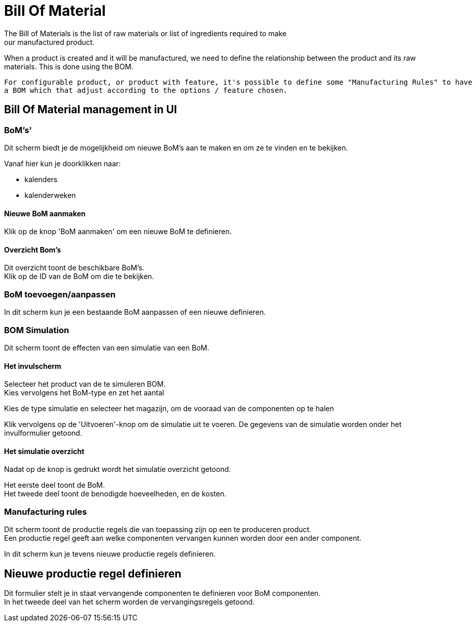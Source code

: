 ////
Licensed to the Apache Software Foundation (ASF) under one
or more contributor license agreements.  See the NOTICE file
distributed with this work for additional information
regarding copyright ownership.  The ASF licenses this file
to you under the Apache License, Version 2.0 (the
"License"); you may not use this file except in compliance
with the License.  You may obtain a copy of the License at

http://www.apache.org/licenses/LICENSE-2.0

Unless required by applicable law or agreed to in writing,
software distributed under the License is distributed on an
"AS IS" BASIS, WITHOUT WARRANTIES OR CONDITIONS OF ANY
KIND, either express or implied.  See the License for the
specific language governing permissions and limitations
under the License.
////
= Bill Of Material
The Bill of Materials is the list of raw materials or list of ingredients required to make
our manufactured product.

When a product is created and it will be manufactured,  we need to define the relationship between the product
 and its raw materials. This is done using the BOM.

 For configurable product, or product with feature, it's possible to define some "Manufacturing Rules" to have
 a BOM which that adjust according to the options / feature chosen.

== Bill Of Material management in UI
=== BoM's'
Dit scherm biedt je de mogelijkheid om nieuwe BoM's aan te maken en om ze te vinden en te bekijken.

Vanaf hier kun je doorklikken naar:

* kalenders
* kalenderweken

==== Nieuwe BoM aanmaken
Klik op de knop 'BoM aanmaken' om een nieuwe BoM te definieren.

==== Overzicht Bom's
Dit overzicht toont de beschikbare BoM's. +
Klik op de ID van de BoM om die te bekijken.


=== BoM toevoegen/aanpassen
In dit scherm kun je een bestaande BoM aanpassen of een nieuwe definieren.


=== BOM Simulation
Dit scherm toont de effecten van een simulatie van een BoM.

==== Het invulscherm
Selecteer het product van de te simuleren BOM. +
Kies vervolgens het BoM-type en zet het aantal

Kies de type simulatie en selecteer het magazijn, om de vooraad van de componenten op te halen

Klik vervolgens op de 'Uitvoeren'-knop om de simulatie uit te voeren.
De gegevens van de simulatie worden onder het invulformulier getoond.

==== Het simulatie overzicht
Nadat op de knop is gedrukt wordt het simulatie overzicht getoond.

Het eerste deel toont de BoM. +
Het tweede deel toont de benodigde hoeveelheden, en de kosten.


=== Manufacturing rules
Dit scherm toont de productie regels die van toepassing zijn op een te produceren product. +
Een productie regel geeft aan welke componenten vervangen kunnen worden door een ander component.

In dit scherm kun je tevens nieuwe productie regels definieren.

== Nieuwe productie regel definieren
Dit formulier stelt je in staat vervangende componenten te definieren voor BoM componenten. +
In het tweede deel van het scherm worden de vervangingsregels getoond.

